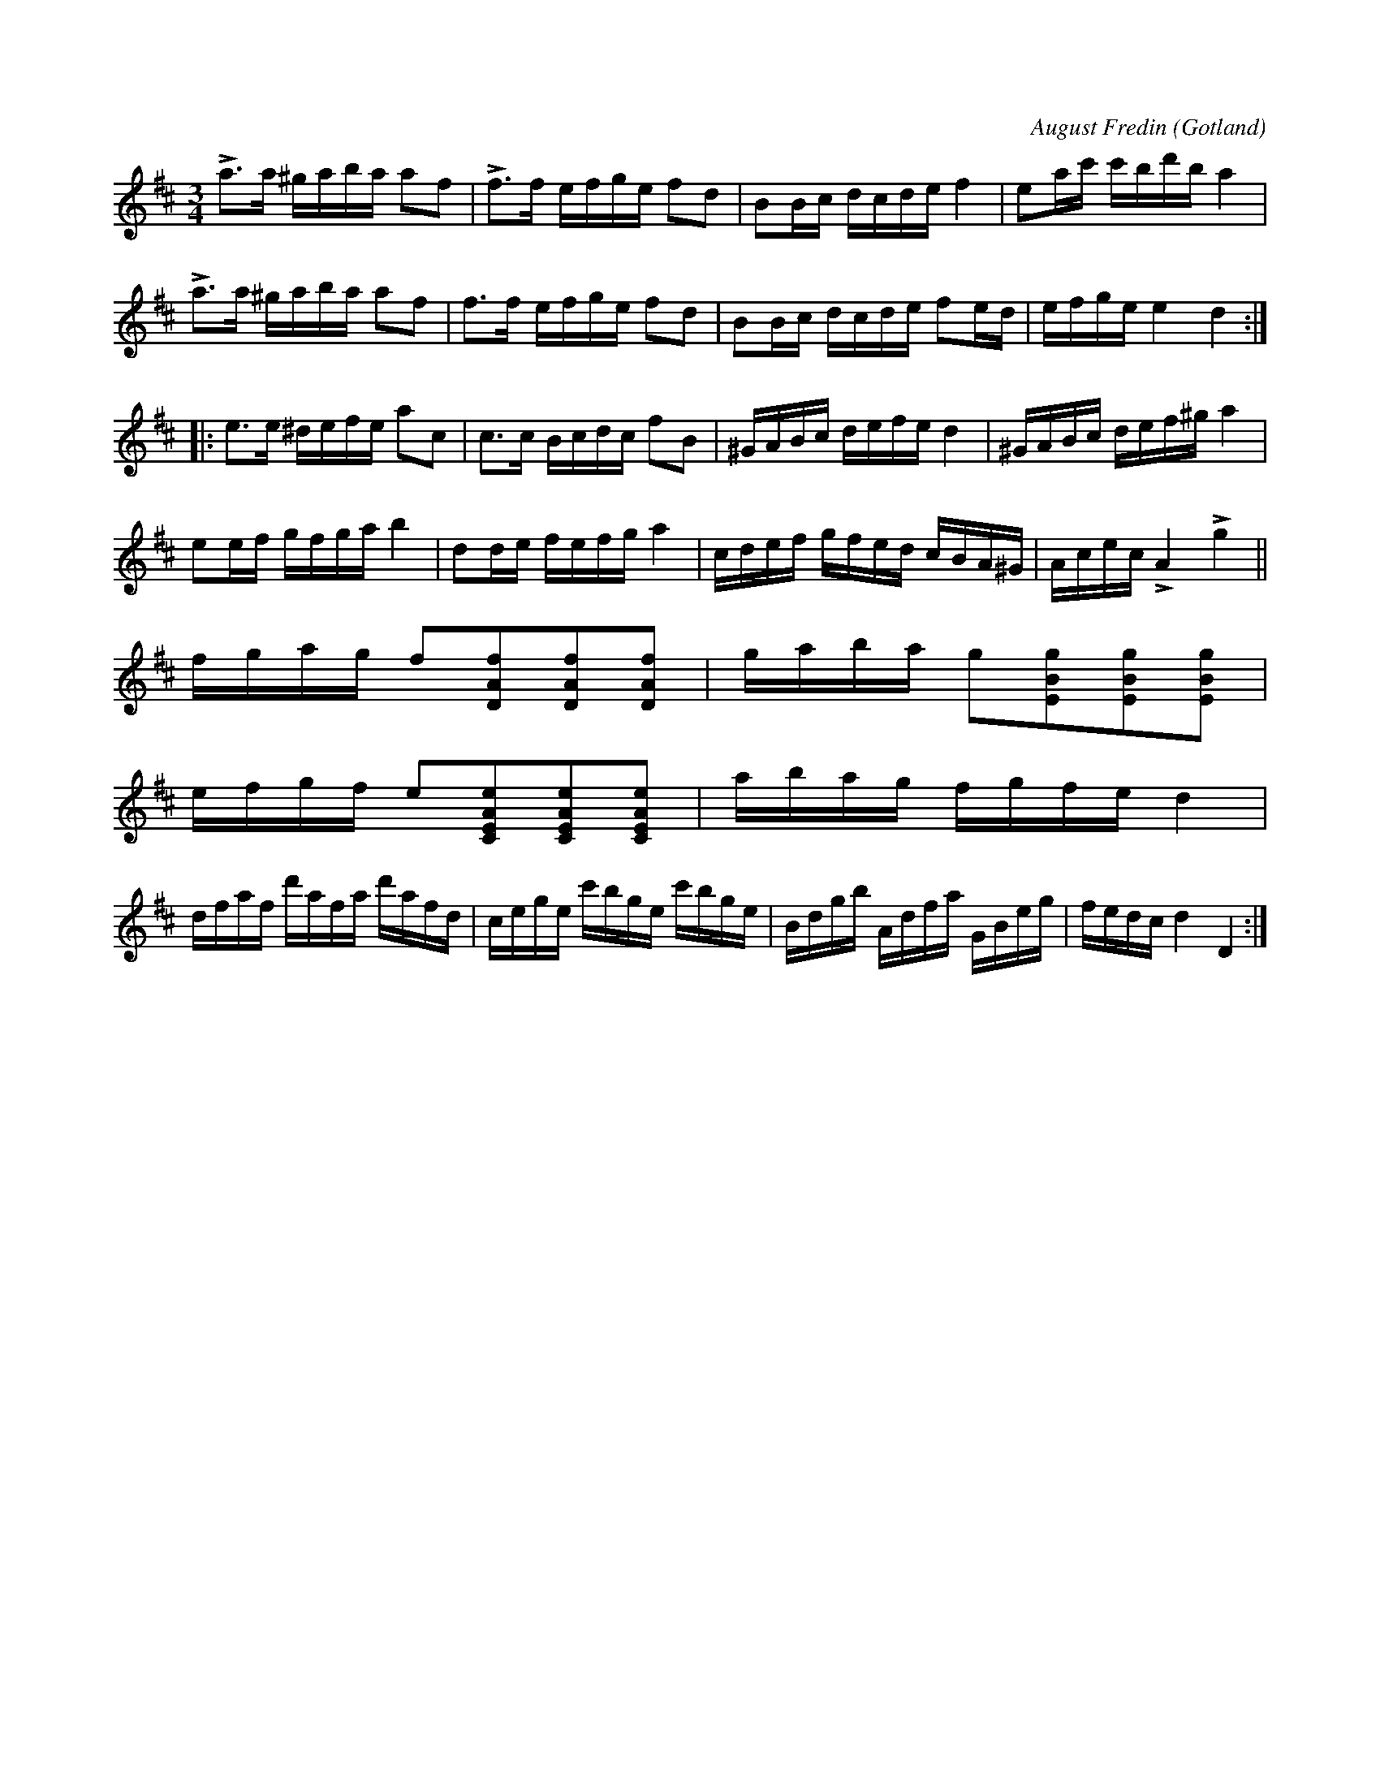 X:320
Z:Erik Ronström 2010-03-12: Misstänkta tryckfel: Kanske inte tryckfel, men HUR ska pizz.- / col' arco-markeringarna tolkas??
Z:Erik Ronström 2010-03-18: pizz / col arco EJ LÖST
T:
C:August Fredin
R:polska
S:Komponerad av samlaren vid 17 års ålder.
O:Gotland
M:3/4
L:1/16
K:D
La3a ^gaba a2f2|Lf3f efge f2d2|B2Bc dcde f4|e2ac' c'bd'b a4|
La3a ^gaba a2f2|f3f efge f2d2|B2Bc dcde f2ed|efge e4 d4:|
|:e3e ^defe a2c2|c3c Bcdc f2B2|^GABc defe d4|^GABc def^g a4|
e2ef gfga b4|d2de fefg a4|cdef gfed cBA^G|Acec LA4 Lg4||
fgag f2[DAf]2[DAf]2[DAf]2|gaba g2[EBg]2[EBg]2[EBg]2|
efgf e2[CEAe]2[CEAe]2[CEAe]2|abag fgfe d4|
dfaf d'afa d'afd|cege c'bge c'bge|Bdgb Adfa GBeg|fedc d4 D4:|

